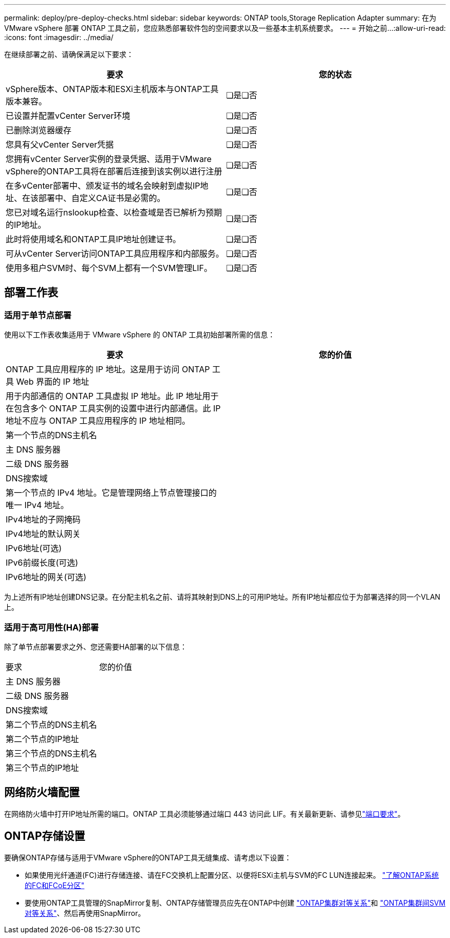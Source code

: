 ---
permalink: deploy/pre-deploy-checks.html 
sidebar: sidebar 
keywords: ONTAP tools,Storage Replication Adapter 
summary: 在为 VMware vSphere 部署 ONTAP 工具之前，您应熟悉部署软件包的空间要求以及一些基本主机系统要求。 
---
= 开始之前…​
:allow-uri-read: 
:icons: font
:imagesdir: ../media/


[role="lead"]
在继续部署之前、请确保满足以下要求：

|===
| 要求 | 您的状态 


| vSphere版本、ONTAP版本和ESXi主机版本与ONTAP工具版本兼容。 | ❏是❏否 


| 已设置并配置vCenter Server环境 | ❏是❏否 


| 已删除浏览器缓存 | ❏是❏否 


| 您具有父vCenter Server凭据 | ❏是❏否 


| 您拥有vCenter Server实例的登录凭据、适用于VMware vSphere的ONTAP工具将在部署后连接到该实例以进行注册 | ❏是❏否 


| 在多vCenter部署中、颁发证书的域名会映射到虚拟IP地址、在该部署中、自定义CA证书是必需的。 | ❏是❏否 


| 您已对域名运行nslookup检查、以检查域是否已解析为预期的IP地址。 | ❏是❏否 


| 此时将使用域名和ONTAP工具IP地址创建证书。 | ❏是❏否 


| 可从vCenter Server访问ONTAP工具应用程序和内部服务。 | ❏是❏否 


| 使用多租户SVM时、每个SVM上都有一个SVM管理LIF。 | ❏是❏否 
|===


== 部署工作表



=== 适用于单节点部署

使用以下工作表收集适用于 VMware vSphere 的 ONTAP 工具初始部署所需的信息：

|===
| 要求 | 您的价值 


| ONTAP 工具应用程序的 IP 地址。这是用于访问 ONTAP 工具 Web 界面的 IP 地址 |  


| 用于内部通信的 ONTAP 工具虚拟 IP 地址。此 IP 地址用于在包含多个 ONTAP 工具实例的设置中进行内部通信。此 IP 地址不应与 ONTAP 工具应用程序的 IP 地址相同。 |  


| 第一个节点的DNS主机名 |  


| 主 DNS 服务器 |  


| 二级 DNS 服务器 |  


| DNS搜索域 |  


| 第一个节点的 IPv4 地址。它是管理网络上节点管理接口的唯一 IPv4 地址。 |  


| IPv4地址的子网掩码 |  


| IPv4地址的默认网关 |  


| IPv6地址(可选) |  


| IPv6前缀长度(可选) |  


| IPv6地址的网关(可选) |  
|===
为上述所有IP地址创建DNS记录。在分配主机名之前、请将其映射到DNS上的可用IP地址。所有IP地址都应位于为部署选择的同一个VLAN上。



=== 适用于高可用性(HA)部署

除了单节点部署要求之外、您还需要HA部署的以下信息：

|===


| 要求 | 您的价值 


| 主 DNS 服务器 |  


| 二级 DNS 服务器 |  


| DNS搜索域 |  


| 第二个节点的DNS主机名 |  


| 第二个节点的IP地址 |  


| 第三个节点的DNS主机名 |  


| 第三个节点的IP地址 |  
|===


== 网络防火墙配置

在网络防火墙中打开IP地址所需的端口。ONTAP 工具必须能够通过端口 443 访问此 LIF。有关最新更新、请参见link:../deploy/prerequisites.html["端口要求"]。



== ONTAP存储设置

要确保ONTAP存储与适用于VMware vSphere的ONTAP工具无缝集成、请考虑以下设置：

* 如果使用光纤通道(FC)进行存储连接、请在FC交换机上配置分区、以便将ESXi主机与SVM的FC LUN连接起来。 https://docs.netapp.com/us-en/ontap/peering/create-cluster-relationship-93-later-task.html["了解ONTAP系统的FC和FCoE分区"]
* 要使用ONTAP工具管理的SnapMirror复制、ONTAP存储管理员应先在ONTAP中创建 https://docs.netapp.com/us-en/ontap/peering/create-cluster-relationship-93-later-task.html["ONTAP集群对等关系"]和 https://docs.netapp.com/us-en/ontap/peering/create-intercluster-svm-peer-relationship-93-later-task.html["ONTAP集群间SVM对等关系"]、然后再使用SnapMirror。

